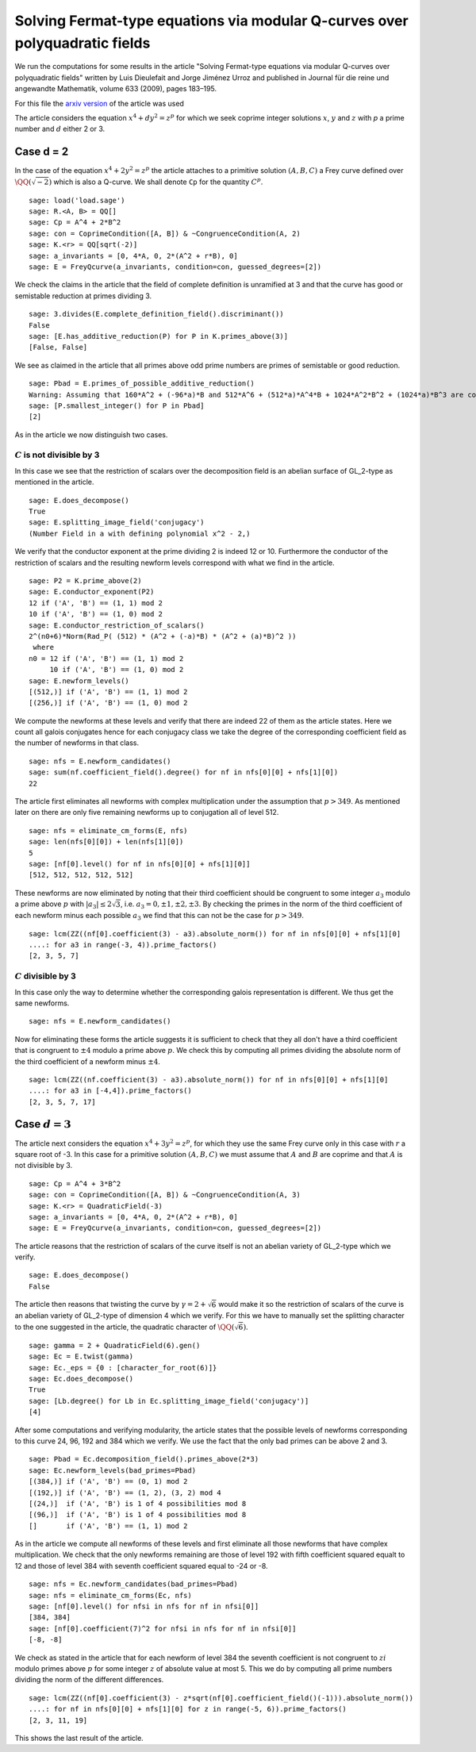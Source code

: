 ============================================================================
Solving Fermat-type equations via modular Q-curves over polyquadratic fields
============================================================================

We run the computations for some results in the article "Solving
Fermat-type equations via modular Q-curves over polyquadratic fields"
written by Luis Dieulefait and Jorge Jiménez Urroz and published in
Journal für die reine und angewandte Mathematik, volume 633 (2009),
pages 183–195.

For this file the `arxiv version`_ of the article was used

.. _arxiv version: https://arxiv.org/abs/math/0611663
.. linkall

The article considers the equation :math:`x^4 + d y^2 = z^p` for which
we seek coprime integer solutions :math:`x`, :math:`y` and :math:`z`
with `p` a prime number and :math:`d` either 2 or 3.

Case d = 2
==========

In the case of the equation :math:`x^4 + 2 y^2 = z^p` the article
attaches to a primitive solution :math:`(A, B, C)` a Frey curve
defined over :math:`\QQ(\sqrt{-2})` which is also a Q-curve. We shall
denote ``Cp`` for the quantity :math:`C^p`.

::

   sage: load('load.sage')
   sage: R.<A, B> = QQ[]
   sage: Cp = A^4 + 2*B^2
   sage: con = CoprimeCondition([A, B]) & ~CongruenceCondition(A, 2)
   sage: K.<r> = QQ[sqrt(-2)]
   sage: a_invariants = [0, 4*A, 0, 2*(A^2 + r*B), 0]
   sage: E = FreyQcurve(a_invariants, condition=con, guessed_degrees=[2])

We check the claims in the article that the field of complete
definition is unramified at 3 and that the curve has good or
semistable reduction at primes dividing 3.

::

   sage: 3.divides(E.complete_definition_field().discriminant())
   False
   sage: [E.has_additive_reduction(P) for P in K.primes_above(3)]
   [False, False]

We see as claimed in the article that all primes above odd prime
numbers are primes of semistable or good reduction.

::

   sage: Pbad = E.primes_of_possible_additive_reduction()
   Warning: Assuming that 160*A^2 + (-96*a)*B and 512*A^6 + (512*a)*A^4*B + 1024*A^2*B^2 + (1024*a)*B^3 are coprime outside ('(a)',).
   sage: [P.smallest_integer() for P in Pbad]
   [2]

As in the article we now distinguish two cases.

:math:`C` is not divisible by 3
-------------------------------

In this case we see that the restriction of scalars over the
decomposition field is an abelian surface of GL_2-type as mentioned in
the article.

::

   sage: E.does_decompose()
   True
   sage: E.splitting_image_field('conjugacy')
   (Number Field in a with defining polynomial x^2 - 2,)

We verify that the conductor exponent at the prime dividing 2 is
indeed 12 or 10. Furthermore the conductor of the restriction of
scalars and the resulting newform levels correspond with what we find
in the article.

::

   sage: P2 = K.prime_above(2)
   sage: E.conductor_exponent(P2)
   12 if ('A', 'B') == (1, 1) mod 2
   10 if ('A', 'B') == (1, 0) mod 2
   sage: E.conductor_restriction_of_scalars()
   2^(n0+6)*Norm(Rad_P( (512) * (A^2 + (-a)*B) * (A^2 + (a)*B)^2 ))
    where 
   n0 = 12 if ('A', 'B') == (1, 1) mod 2
        10 if ('A', 'B') == (1, 0) mod 2
   sage: E.newform_levels()
   [(512,)] if ('A', 'B') == (1, 1) mod 2
   [(256,)] if ('A', 'B') == (1, 0) mod 2

We compute the newforms at these levels and verify that there are
indeed 22 of them as the article states. Here we count all galois
conjugates hence for each conjugacy class we take the degree of the
corresponding coefficient field as the number of newforms in that
class.

::

   sage: nfs = E.newform_candidates()
   sage: sum(nf.coefficient_field().degree() for nf in nfs[0][0] + nfs[1][0])
   22

The article first eliminates all newforms with complex multiplication
under the assumption that :math:`p > 349`. As mentioned later on there
are only five remaining newforms up to conjugation all of level 512.

::

   sage: nfs = eliminate_cm_forms(E, nfs)
   sage: len(nfs[0][0]) + len(nfs[1][0])
   5
   sage: [nf[0].level() for nf in nfs[0][0] + nfs[1][0]]
   [512, 512, 512, 512, 512]

These newforms are now eliminated by noting that their third
coefficient should be congruent to some integer :math:`a_3` modulo a
prime above :math:`p` with :math:`|a_3| \le 2 \sqrt{3}`,
i.e. :math:`a_3 = 0, \pm 1, \pm 2, \pm 3`. By checking the primes in
the norm of the third coefficient of each newform minus each possible
:math:`a_3` we find that this can not be the case for :math:`p > 349`.

::

   sage: lcm(ZZ((nf[0].coefficient(3) - a3).absolute_norm()) for nf in nfs[0][0] + nfs[1][0]
   ....: for a3 in range(-3, 4)).prime_factors()
   [2, 3, 5, 7]

:math:`C` divisible by 3
------------------------

In this case only the way to determine whether the corresponding
galois representation is different. We thus get the same newforms.

::

   sage: nfs = E.newform_candidates()

Now for eliminating these forms the article suggests it is sufficient
to check that they all don't have a third coefficient that is
congruent to :math:`\pm 4` modulo a prime above :math:`p`. We check
this by computing all primes dividing the absolute norm of the third
coefficient of a newform minus :math:`\pm 4`.

::

   sage: lcm(ZZ((nf.coefficient(3) - a3).absolute_norm()) for nf in nfs[0][0] + nfs[1][0]
   ....: for a3 in [-4,4]).prime_factors()
   [2, 3, 5, 7, 17]

Case :math:`d = 3`
==================

The article next considers the equation :math:`x^4 + 3 y^2 = z^p`, for
which they use the same Frey curve only in this case with :math:`r` a
square root of -3. In this case for a primitive solution :math:`(A, B,
C)` we must assume that :math:`A` and :math:`B` are coprime and that
:math:`A` is not divisible by 3.

::

   sage: Cp = A^4 + 3*B^2
   sage: con = CoprimeCondition([A, B]) & ~CongruenceCondition(A, 3)
   sage: K.<r> = QuadraticField(-3)
   sage: a_invariants = [0, 4*A, 0, 2*(A^2 + r*B), 0]
   sage: E = FreyQcurve(a_invariants, condition=con, guessed_degrees=[2])

The article reasons that the restriction of scalars of the curve
itself is not an abelian variety of GL_2-type which we verify.

::

   sage: E.does_decompose()
   False

The article then reasons that twisting the curve by :math:`\gamma =
2 + \sqrt{6}` would make it so the restriction of scalars of the curve
is an abelian variety of GL_2-type of dimension 4 which we verify. For
this we have to manually set the splitting character to the one
suggested in the article, the quadratic character of
:math:`\QQ(\sqrt{6})`.

::

   sage: gamma = 2 + QuadraticField(6).gen()
   sage: Ec = E.twist(gamma)
   sage: Ec._eps = {0 : [character_for_root(6)]}
   sage: Ec.does_decompose()
   True
   sage: [Lb.degree() for Lb in Ec.splitting_image_field('conjugacy')]
   [4]

After some computations and verifying modularity, the article states
that the possible levels of newforms corresponding to this curve 24,
96, 192 and 384 which we verify. We use the fact that the only bad
primes can be above 2 and 3.

::

   sage: Pbad = Ec.decomposition_field().primes_above(2*3)
   sage: Ec.newform_levels(bad_primes=Pbad)
   [(384,)] if ('A', 'B') == (0, 1) mod 2
   [(192,)] if ('A', 'B') == (1, 2), (3, 2) mod 4
   [(24,)]  if ('A', 'B') is 1 of 4 possibilities mod 8
   [(96,)]  if ('A', 'B') is 1 of 4 possibilities mod 8
   []       if ('A', 'B') == (1, 1) mod 2

As in the article we compute all newforms of these levels and first
eliminate all those newforms that have complex multiplication. We
check that the only newforms remaining are those of level 192 with
fifth coefficient squared equalt to 12 and those of level 384 with
seventh coefficient squared equal to -24 or -8.

::

   sage: nfs = Ec.newform_candidates(bad_primes=Pbad)
   sage: nfs = eliminate_cm_forms(Ec, nfs)
   sage: [nf[0].level() for nfsi in nfs for nf in nfsi[0]]
   [384, 384]
   sage: [nf[0].coefficient(7)^2 for nfsi in nfs for nf in nfsi[0]]
   [-8, -8]

We check as stated in the article that for each newform of level 384
the seventh coefficient is not congruent to :math:`z i` modulo primes
above :math:`p` for some integer :math:`z` of absolute value at
most 5. This we do by computing all prime numbers dividing the norm of
the different differences.

::

   sage: lcm(ZZ((nf[0].coefficient(3) - z*sqrt(nf[0].coefficient_field()(-1))).absolute_norm())
   ....: for nf in nfs[0][0] + nfs[1][0] for z in range(-5, 6)).prime_factors()
   [2, 3, 11, 19]

This shows the last result of the article.
